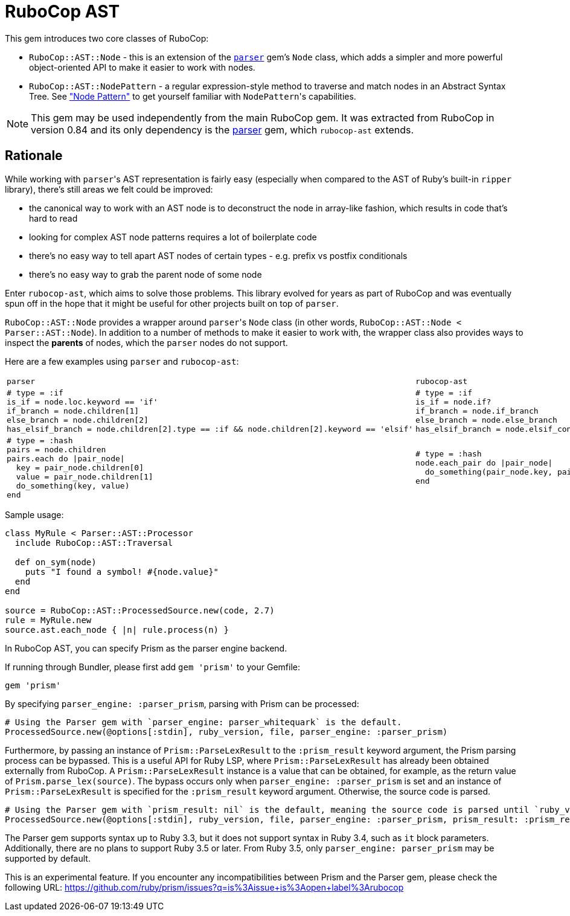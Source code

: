= RuboCop AST

This gem introduces two core classes of RuboCop:

* `RuboCop::AST::Node` - this is an extension of the https://github.com/whitequark/parser/[`parser`] gem's `Node` class, which adds a simpler and more powerful object-oriented API to make it easier to work with nodes.
* `RuboCop::AST::NodePattern` - a regular expression-style method to traverse and match nodes in an Abstract Syntax Tree. See xref:node_pattern.adoc["Node Pattern"] to get yourself familiar with ``NodePattern``'s capabilities.

NOTE: This gem may be used independently from the main RuboCop gem. It was extracted from RuboCop in version 0.84 and its only
dependency is the https://github.com/whitequark/parser[parser] gem, which `rubocop-ast` extends.

== Rationale

While working with ``parser``'s AST representation is fairly easy (especially when compared to the AST of Ruby's built-in `ripper` library), there's still areas we felt could be improved:

* the canonical way to work with an AST node is to deconstruct the node in array-like fashion, which results in code that's hard to read
* looking for complex AST node patterns requires a lot of boilerplate code
* there's no easy way to tell apart AST nodes of certain types - e.g. prefix vs postfix conditionals
* there's no easy way to grab the parent node of some node

Enter `rubocop-ast`, which aims to solve those problems. This library evolved for years as part of RuboCop and was eventually spun off in the hope that it might be useful
for other projects built on top of `parser`.

`RuboCop::AST::Node` provides a wrapper around ``parser``'s `Node` class (in other words, `RuboCop::AST::Node < Parser::AST::Node`). In addition to a number of methods to make it easier to work with, the wrapper class also provides ways to inspect the *parents* of nodes, which the `parser` nodes do not support.

Here are a few examples using `parser` and `rubocop-ast`:

[cols="a,a"]
|======================
|`parser`|`rubocop-ast`
a|
[source,ruby]
----
# type = :if
is_if = node.loc.keyword == 'if'
if_branch = node.children[1]
else_branch = node.children[2]
has_elsif_branch = node.children[2].type == :if && node.children[2].keyword == 'elsif'
----
a|
[source,ruby]
----
# type = :if
is_if = node.if?
if_branch = node.if_branch
else_branch = node.else_branch
has_elsif_branch = node.elsif_conditional?
----
a|
[source,ruby]
----
# type = :hash
pairs = node.children
pairs.each do \|pair_node\|
  key = pair_node.children[0]
  value = pair_node.children[1]
  do_something(key, value)
end
----
a|
[source,ruby]
----
# type = :hash
node.each_pair do \|pair_node\|
  do_something(pair_node.key, pair_node.value)
end
----
|======================

Sample usage:

[source,ruby]
----
class MyRule < Parser::AST::Processor
  include RuboCop::AST::Traversal

  def on_sym(node)
    puts "I found a symbol! #{node.value}"
  end
end

source = RuboCop::AST::ProcessedSource.new(code, 2.7)
rule = MyRule.new
source.ast.each_node { |n| rule.process(n) }
----

In RuboCop AST, you can specify Prism as the parser engine backend.

If running through Bundler, please first add `gem 'prism'` to your Gemfile:

[source,ruby]
----
gem 'prism'
----

By specifying `parser_engine: :parser_prism`, parsing with Prism can be processed:

[source,ruby]
----
# Using the Parser gem with `parser_engine: parser_whitequark` is the default.
ProcessedSource.new(@options[:stdin], ruby_version, file, parser_engine: :parser_prism)
----

Furthermore, by passing an instance of `Prism::ParseLexResult` to the `:prism_result` keyword argument,
the Prism parsing process can be bypassed. This is a useful API for Ruby LSP, where `Prism::ParseLexResult` has
already been obtained externally from RuboCop. A `Prism::ParseLexResult` instance is a value that can be obtained,
for example, as the return value of `Prism.parse_lex(source)`.
The bypass occurs only when `parser_engine: :parser_prism` is set and an instance of `Prism::ParseLexResult` is specified
for the `:prism_result` keyword argument. Otherwise, the source code is parsed.

[source,ruby]
----
# Using the Parser gem with `prism_result: nil` is the default, meaning the source code is parsed until `ruby_version` is 3.4.
ProcessedSource.new(@options[:stdin], ruby_version, file, parser_engine: :parser_prism, prism_result: :prism_result)
----

The Parser gem supports syntax up to Ruby 3.3, but it does not support syntax in Ruby 3.4,
such as `it` block parameters. Additionally, there are no plans to support Ruby 3.5 or later.
From Ruby 3.5, only `parser_engine: parser_prism` may be supported by default.

This is an experimental feature. If you encounter any incompatibilities between
Prism and the Parser gem, please check the following URL:
https://github.com/ruby/prism/issues?q=is%3Aissue+is%3Aopen+label%3Arubocop
